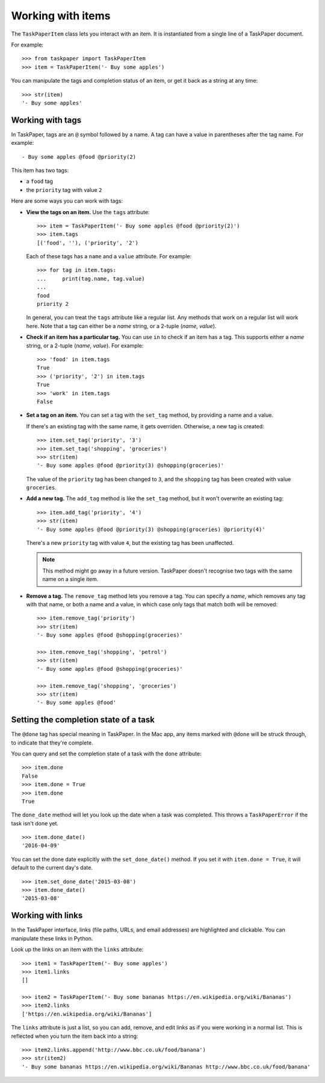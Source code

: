 Working with items
==================

The ``TaskPaperItem`` class lets you interact with an item.  It is
instantiated from a single line of a TaskPaper document.

For example::

   >>> from taskpaper import TaskPaperItem
   >>> item = TaskPaperItem('- Buy some apples')

You can manipulate the tags and completion status of an item, or get
it back as a string at any time::

   >>> str(item)
   '- Buy some apples'

Working with tags
*****************

In TaskPaper, tags are an ``@`` symbol followed by a name.  A tag can have
a value in parentheses after the tag name.  For example::

   - Buy some apples @food @priority(2)

This item has two tags:

*  a ``food`` tag
*  the ``priority`` tag with value ``2``

Here are some ways you can work with tags:

*  **View the tags on an item.**  Use the ``tags`` attribute::

      >>> item = TaskPaperItem('- Buy some apples @food @priority(2)')
      >>> item.tags
      [('food', ''), ('priority', '2')

   Each of these tags has a ``name`` and a ``value`` attribute.  For example::

      >>> for tag in item.tags:
      ...     print(tag.name, tag.value)
      ...
      food
      priority 2

   In general, you can treat the ``tags`` attribute like a regular list.  Any
   methods that work on a regular list will work here.  Note that a tag can
   either be a *name* string, or a 2-tuple (*name*, *value*).

*  **Check if an item has a particular tag.**  You can use ``in`` to check
   if an item has a tag.  This supports either a *name* string, or a 2-tuple
   (*name*, *value*).  For example::

      >>> 'food' in item.tags
      True
      >>> ('priority', '2') in item.tags
      True
      >>> 'work' in item.tags
      False

*  **Set a tag on an item.**  You can set a tag with the ``set_tag`` method,
   by providing a name and a value.

   If there's an existing tag with the same name, it gets overriden.
   Otherwise, a new tag is created::

      >>> item.set_tag('priority', '3')
      >>> item.set_tag('shopping', 'groceries')
      >>> str(item)
      '- Buy some apples @food @priority(3) @shopping(groceries)'

   The value of the ``priority`` tag has been changed to ``3``, and the
   ``shopping`` tag has been created with value ``groceries``.

*  **Add a new tag.**  The ``add_tag`` method is like the ``set_tag`` method,
   but it won't overwrite an existing tag::

      >>> item.add_tag('priority', '4')
      >>> str(item)
      '- Buy some apples @food @priority(3) @shopping(groceries) @priority(4)'

   There's a new ``priority`` tag with value ``4``, but the existing tag has
   been unaffected.

   .. note:: This method might go away in a future version.  TaskPaper doesn't
             recognise two tags with the same name on a single item.

*  **Remove a tag.**  The ``remove_tag`` method lets you remove a tag.  You
   can specify a *name*, which removes any tag with that name, or both a name
   and a value, in which case only tags that match both will be removed::

      >>> item.remove_tag('priority')
      >>> str(item)
      '- Buy some apples @food @shopping(groceries)'

      >>> item.remove_tag('shopping', 'petrol')
      >>> str(item)
      '- Buy some apples @food @shopping(groceries)'

      >>> item.remove_tag('shopping', 'groceries')
      >>> str(item)
      '- Buy some apples @food'

Setting the completion state of a task
**************************************

The ``@done`` tag has special meaning in TaskPaper.  In the Mac app, any items
marked with ``@done`` will be struck through, to indicate that they're complete.

You can query and set the completion state of a task with the ``done``
attribute::

   >>> item.done
   False
   >>> item.done = True
   >>> item.done
   True

The ``done_date`` method will let you look up the date when a task was
completed.  This throws a ``TaskPaperError`` if the task isn't done yet.

::

   >>> item.done_date()
   '2016-04-09'

You can set the done date explicitly with the ``set_done_date()`` method.
If you set it with ``item.done = True``, it will default to the current day's
date.

::

   >>> item.set_done_date('2015-03-08')
   >>> item.done_date()
   '2015-03-08'

Working with links
******************

In the TaskPaper interface, links (file paths, URLs, and email addresses) are
highlighted and clickable.  You can manipulate these links in Python.

Look up the links on an item with the ``links`` attribute::

   >>> item1 = TaskPaperItem('- Buy some apples')
   >>> item1.links
   []

   >>> item2 = TaskPaperItem('- Buy some bananas https://en.wikipedia.org/wiki/Bananas')
   >>> item2.links
   ['https://en.wikipedia.org/wiki/Bananas']

The ``links`` attribute is just a list, so you can add, remove, and edit links
as if you were working in a normal list.  This is reflected when you turn
the item back into a string::

   >>> item2.links.append('http://www.bbc.co.uk/food/banana')
   >>> str(item2)
   '- Buy some bananas https://en.wikipedia.org/wiki/Bananas http://www.bbc.co.uk/food/banana'
